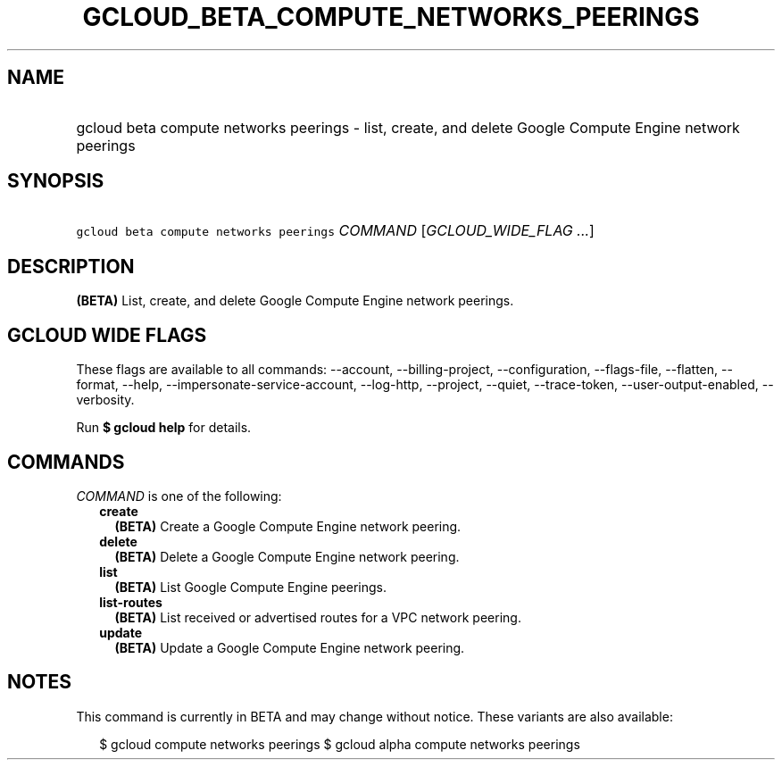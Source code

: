 
.TH "GCLOUD_BETA_COMPUTE_NETWORKS_PEERINGS" 1



.SH "NAME"
.HP
gcloud beta compute networks peerings \- list, create, and delete Google Compute Engine network peerings



.SH "SYNOPSIS"
.HP
\f5gcloud beta compute networks peerings\fR \fICOMMAND\fR [\fIGCLOUD_WIDE_FLAG\ ...\fR]



.SH "DESCRIPTION"

\fB(BETA)\fR List, create, and delete Google Compute Engine network peerings.



.SH "GCLOUD WIDE FLAGS"

These flags are available to all commands: \-\-account, \-\-billing\-project,
\-\-configuration, \-\-flags\-file, \-\-flatten, \-\-format, \-\-help,
\-\-impersonate\-service\-account, \-\-log\-http, \-\-project, \-\-quiet,
\-\-trace\-token, \-\-user\-output\-enabled, \-\-verbosity.

Run \fB$ gcloud help\fR for details.



.SH "COMMANDS"

\f5\fICOMMAND\fR\fR is one of the following:

.RS 2m
.TP 2m
\fBcreate\fR
\fB(BETA)\fR Create a Google Compute Engine network peering.

.TP 2m
\fBdelete\fR
\fB(BETA)\fR Delete a Google Compute Engine network peering.

.TP 2m
\fBlist\fR
\fB(BETA)\fR List Google Compute Engine peerings.

.TP 2m
\fBlist\-routes\fR
\fB(BETA)\fR List received or advertised routes for a VPC network peering.

.TP 2m
\fBupdate\fR
\fB(BETA)\fR Update a Google Compute Engine network peering.


.RE
.sp

.SH "NOTES"

This command is currently in BETA and may change without notice. These variants
are also available:

.RS 2m
$ gcloud compute networks peerings
$ gcloud alpha compute networks peerings
.RE

